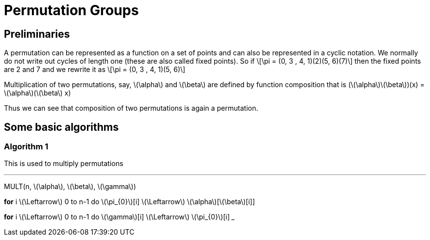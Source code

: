 = Permutation Groups =

== Preliminaries ==
A permutation can be represented as a function on a set of points and can also be represented in a cyclic notation. We normally do not write out cycles of length one (these are also called fixed points).
So if \[\pi = (0, 3 , 4, 1)(2)(5, 6)(7)\] then the fixed points are 2 and 7 and we rewrite it as
\[\pi = (0, 3 , 4, 1)(5, 6)\]

Multiplication of two permutations, say, \(\alpha\) and \(\beta\) are defined by function composition that is
(\(\alpha\)\(\beta\))(x) = \(\alpha\)(\(\beta\) x)

Thus we can see that composition of two permutations is again a permutation.

== Some basic algorithms ==

=== Algorithm 1 ===
This is used to multiply permutations

___
MULT(n, \(\alpha\), \(\beta\), \(\gamma\))

*for* i \(\Leftarrow\) 0 to n-1
  do \(\pi_{0}\)[i] \(\Leftarrow\) \(\alpha\)[\(\beta\)[i]]

*for* i \(\Leftarrow\) 0 to n-1
  do \(\gamma\)[i] \(\Leftarrow\) \(\pi_{0}\)[i]
___